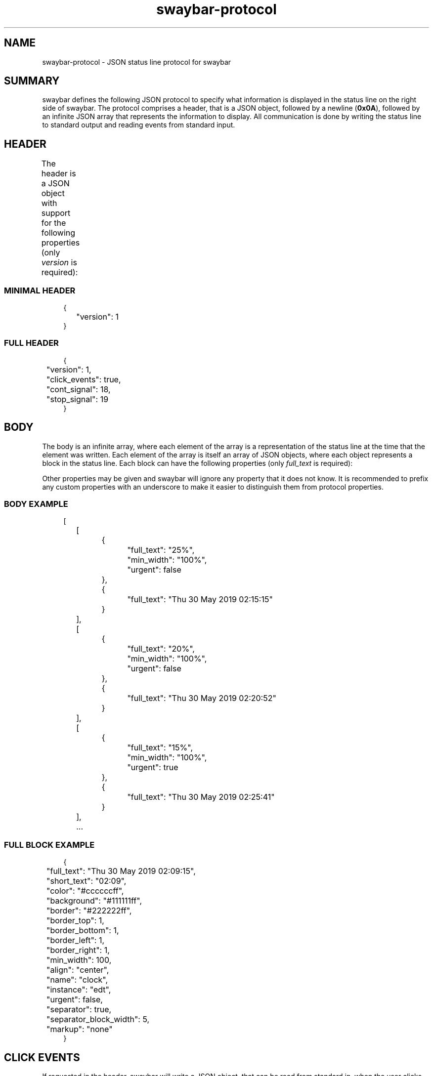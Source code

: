 .\" Generated by scdoc 1.11.2
.\" Complete documentation for this program is not available as a GNU info page
.ie \n(.g .ds Aq \(aq
.el       .ds Aq '
.nh
.ad l
.\" Begin generated content:
.TH "swaybar-protocol" "7" "2022-09-02"
.P
.SH NAME
.P
swaybar-protocol - JSON status line protocol for swaybar
.P
.SH SUMMARY
.P
swaybar defines the following JSON protocol to specify what information is
displayed in the status line on the right side of swaybar.\& The protocol
comprises a header, that is a JSON object, followed by a newline (\fB0x0A\fR),
followed by an infinite JSON array that represents the information to display.\&
All communication is done by writing the status line to standard output and
reading events from standard input.\&
.P
.SH HEADER
.P
The header is a JSON object with support for the following properties (only
\fIversion\fR is required):
.TS
allbox;c c c c
c c c l
c c c l
c c c l
c c c l.
T{
\fBPROPERTY\fR
T}	T{
\fBDATA TYPE\fR
T}	T{
\fBDEFAULT\fR
T}	T{
\fBDESCRIPTION\fR
T}
T{
version
T}	T{
integer
T}	T{
-
T}	T{
The protocol version to use.\& Currently, this must be \fB1\fR
T}
T{
click_events
T}	T{
boolean
T}	T{
false
T}	T{
Whether to receive click event information to standard input
T}
T{
cont_signal
T}	T{
integer
T}	T{
SIGCONT
T}	T{
The signal that swaybar should send to continue processing
T}
T{
stop_signal
T}	T{
integer
T}	T{
SIGSTOP
T}	T{
The signal that swaybar should send to stop processing
T}
.TE
.sp 1
.SS MINIMAL HEADER
.nf
.RS 4
{
	"version": 1
}
.fi
.RE
.P
.SS FULL HEADER
.nf
.RS 4
{
	"version": 1,
	"click_events": true,
	"cont_signal": 18,
	"stop_signal": 19
}
.fi
.RE
.P
.SH BODY
.P
The body is an infinite array, where each element of the array is a
representation of the status line at the time that the element was written.\&
Each element of the array is itself an array of JSON objects, where each
object represents a block in the status line.\& Each block can have the following
properties (only \fIfull_text\fR is required):
.P
.TS
allbox;c c c
c c l
c c l
c c l
c c l
c c l
c c l
c c l
c c l
c c l
c c l
c c l
c c l
c c l
c c l
c c l
c c l
c c l.
T{
\fBPROPERTY\fR
T}	T{
\fBDATA TYPE\fR
T}	T{
\fBDESCRIPTION\fR
T}
T{
full_text
T}	T{
string
T}	T{
The text that will be displayed.\& \fBIf missing, the block will be skipped.\&\fR
T}
T{
short_text
T}	T{
string
T}	T{
If given and the text needs to be shortened due to space, this will be displayed instead of \fIfull_text\fR
T}
T{
color
T}	T{
string
T}	T{
The text color to use in #RRGGBBAA or #RRGGBB notation
T}
T{
background
T}	T{
string
T}	T{
The background color for the block in #RRGGBBAA or #RRGGBB notation
T}
T{
border
T}	T{
string
T}	T{
The border color for the block in #RRGGBBAA or #RRGGBB notation
T}
T{
border_top
T}	T{
integer
T}	T{
The height in pixels of the top border.\& The default is 1
T}
T{
border_bottom
T}	T{
integer
T}	T{
The height in pixels of the bottom border.\& The default is 1
T}
T{
border_left
T}	T{
integer
T}	T{
The width in pixels of the left border.\& The default is 1
T}
T{
border_right
T}	T{
integer
T}	T{
The width in pixels of the right border.\& The default is 1
T}
T{
min_width
T}	T{
integer or string
T}	T{
The minimum width to use for the block.\& This can either be given in pixels or a string can be given to allow for it to be calculated based on the width of the string.\&
T}
T{
align
T}	T{
string
T}	T{
If the text does not span the full width of the block, this specifies how the text should be aligned inside of the block.\& This can be \fIleft\fR (default), \fIright\fR, or \fIcenter\fR.\&
T}
T{
name
T}	T{
string
T}	T{
A name for the block.\& This is only used to identify the block for click events.\& If set, each block should have a unique \fIname\fR and \fIinstance\fR pair.\&
T}
T{
instance
T}	T{
string
T}	T{
The instance of the \fIname\fR for the block.\& This is only used to identify the block for click events.\& If set, each block should have a unique \fIname\fR and \fIinstance\fR pair.\&
T}
T{
urgent
T}	T{
boolean
T}	T{
Whether the block should be displayed as urgent.\& Currently swaybar utilizes the colors set in the sway config for urgent workspace buttons.\& See \fBsway-bar\fR(5) for more information on bar color configuration.\&
T}
T{
separator
T}	T{
boolean
T}	T{
Whether the bar separator should be drawn after the block.\& See \fBsway-bar\fR(5) for more information on how to set the separator text.\&
T}
T{
separator_block_width
T}	T{
integer
T}	T{
The amount of pixels to leave blank after the block.\& The separator text will be displayed centered in this gap.\& The default is 9 pixels.\&
T}
T{
markup
T}	T{
string
T}	T{
The type of markup to use when parsing the text for the block.\& This can either be \fIpango\fR or \fInone\fR (default).\&
T}
.TE
.sp 1
Other properties may be given and swaybar will ignore any property that it does
not know.\& It is recommended to prefix any custom properties with an underscore
to make it easier to distinguish them from protocol properties.\&
.P
.SS BODY EXAMPLE
.P
.nf
.RS 4
[
	[
		{
			"full_text": "25%",
			"min_width": "100%",
			"urgent": false
		},
		{
			"full_text": "Thu 30 May 2019 02:15:15"
		}
	],
	[
		{
			"full_text": "20%",
			"min_width": "100%",
			"urgent": false
		},
		{
			"full_text": "Thu 30 May 2019 02:20:52"
		}
	],
	[
		{
			"full_text": "15%",
			"min_width": "100%",
			"urgent": true
		},
		{
			"full_text": "Thu 30 May 2019 02:25:41"
		}
	],
	\&.\&.\&.
.fi
.RE
.P
.SS FULL BLOCK EXAMPLE
.nf
.RS 4
{
	"full_text": "Thu 30 May 2019 02:09:15",
	"short_text": "02:09",
	"color": "#ccccccff",
	"background": "#111111ff",
	"border": "#222222ff",
	"border_top": 1,
	"border_bottom": 1,
	"border_left": 1,
	"border_right": 1,
	"min_width": 100,
	"align": "center",
	"name": "clock",
	"instance": "edt",
	"urgent": false,
	"separator": true,
	"separator_block_width": 5,
	"markup": "none"
}
.fi
.RE
.P
.SH CLICK EVENTS
.P
If requested in the header, swaybar will write a JSON object, that can be read
from standard in, when the user clicks on a block.\& The event object will have
the following properties:
.P
.TS
allbox;c c c
c c l
c c l
c c l
c c l
c c l
c c l
c c l
c c l
c c l
c c l.
T{
\fBPROPERTY\fR
T}	T{
\fBDATA TYPE\fR
T}	T{
\fBDESCRIPTION\fR
T}
T{
name
T}	T{
string
T}	T{
The name of the block, if set
T}
T{
instance
T}	T{
string
T}	T{
The instance of the block, if set
T}
T{
x
T}	T{
integer
T}	T{
The x location that the click occurred at
T}
T{
y
T}	T{
integer
T}	T{
The y location that the click occurred at
T}
T{
button
T}	T{
integer
T}	T{
The x11 button number for the click.\& If the button does not have an x11 button mapping, this will be \fI0\fR.\&
T}
T{
event
T}	T{
integer
T}	T{
The event code that corresponds to the button for the click
T}
T{
relative_x
T}	T{
integer
T}	T{
The x location of the click relative to the top-left of the block
T}
T{
relative_y
T}	T{
integer
T}	T{
The y location of the click relative to the top-left of the block
T}
T{
width
T}	T{
integer
T}	T{
The width of the block in pixels
T}
T{
height
T}	T{
integer
T}	T{
The height of the block in pixels
T}
.TE
.sp 1
\fBDifferences from i3bar'\&s protocol:\fR
.RS 4
.ie n \{\
\h'-04'\(bu\h'+03'\c
.\}
.el \{\
.IP \(bu 4
.\}
\fIbutton\fR may be \fI0\fR for buttons that do not have x11 button mappings
.RE
.RS 4
.ie n \{\
\h'-04'\(bu\h'+03'\c
.\}
.el \{\
.IP \(bu 4
.\}
\fIevent\fR has been introduced to allow for non-x11 buttons to be represented
.RE
.RS 4
.ie n \{\
\h'-04'\(bu\h'+03'\c
.\}
.el \{\
.IP \(bu 4
.\}
The \fImodifiers\fR property is not currently added by swaybar

.RE
.P
.SS EXAMPLE
.P
.nf
.RS 4
{
	"name": "clock",
	"instance": "edt",
	"x": 1900,
	"y": 10,
	"button": 1,
	"event": 274,
	"relative_x": 100,
	"relative_y": 8,
	"width": 120,
	"height": 18
}
.fi
.RE
.P
.SH SEE ALSO
.P
\fBsway-bar\fR(5)
